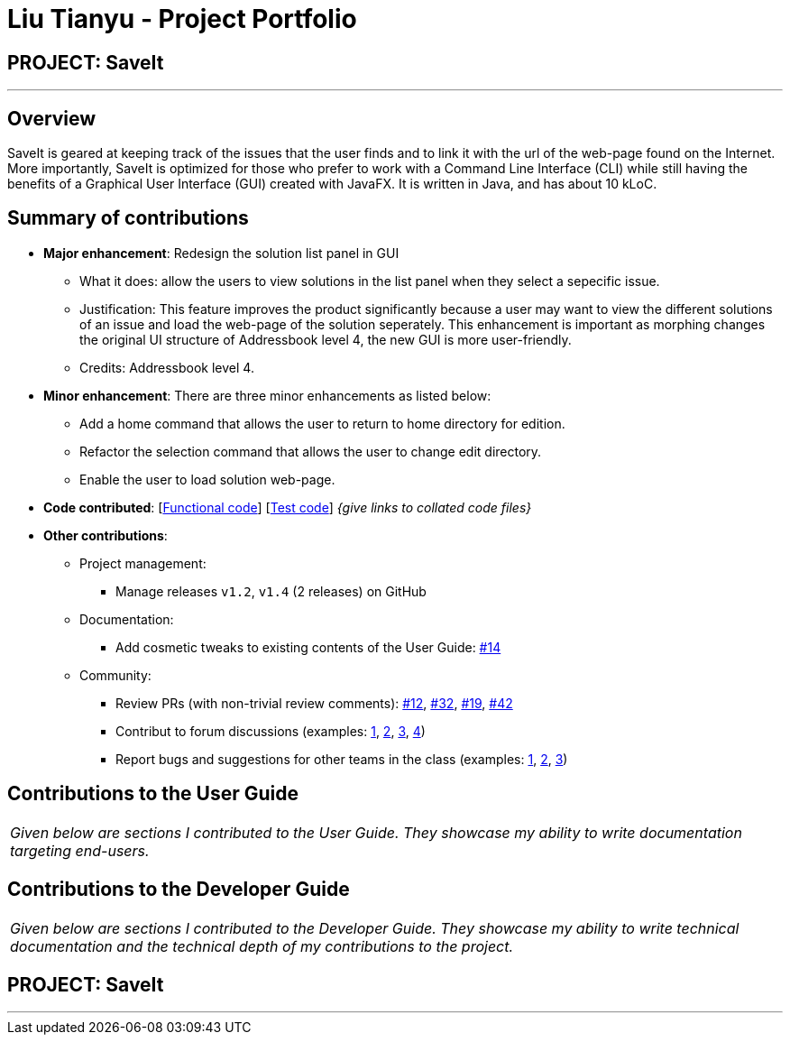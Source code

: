= Liu Tianyu - Project Portfolio
:site-section: AboutUs
:imagesDir: ../images
:stylesDir: ../stylesheets

== PROJECT: SaveIt

---

== Overview

SaveIt​ is geared at keeping track of the issues that the user finds and to link it with the url of the web-page found on the Internet.
More importantly, SaveIt is ​optimized for those who prefer to work with a Command Line Interface​ (CLI) while still having the benefits of a Graphical User Interface (GUI) created with JavaFX. It is written in Java, and has about 10 kLoC.

== Summary of contributions
* *Major enhancement*: Redesign the solution list panel in GUI
** What it does: allow the users to view solutions in the list panel when they select a sepecific issue.
** Justification: This feature improves the product significantly because a user may want to view the different solutions of an issue and load the web-page of the solution seperately. This enhancement is important as morphing changes the original UI structure of Addressbook level 4, the new GUI is more user-friendly.
** Credits: Addressbook level 4.

* *Minor enhancement*: There are three minor enhancements as listed below:
** Add a home command that allows the user to return to home directory for edition.
** Refactor the selection command that allows the user to change edit directory.
** Enable the user to load solution web-page.

* *Code contributed*: [https://github.com[Functional code]] [https://github.com[Test code]] _{give links to collated code files}_

* *Other contributions*:

** Project management:
*** Manage releases `v1.2`, `v1.4` (2 releases) on GitHub
** Documentation:
*** Add cosmetic tweaks to existing contents of the User Guide: https://github.com[#14]
** Community:
*** Review PRs (with non-trivial review comments): https://github.com[#12], https://github.com[#32], https://github.com[#19], https://github.com[#42]
*** Contribut to forum discussions (examples:  https://github.com[1], https://github.com[2], https://github.com[3], https://github.com[4])
*** Report bugs and suggestions for other teams in the class (examples:  https://github.com[1], https://github.com[2], https://github.com[3])


== Contributions to the User Guide


|===
|_Given below are sections I contributed to the User Guide. They showcase my ability to write documentation targeting end-users._
|===

== Contributions to the Developer Guide

|===
|_Given below are sections I contributed to the Developer Guide. They showcase my ability to write technical documentation and the technical depth of my contributions to the project._
|===

== PROJECT: SaveIt

---

